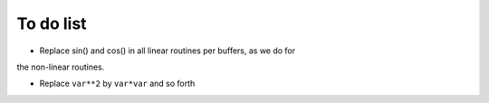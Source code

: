 To do list
==========
- Replace sin() and cos() in all linear routines per buffers, as we do for
the non-linear routines.

- Replace ``var**2`` by ``var*var`` and so forth


